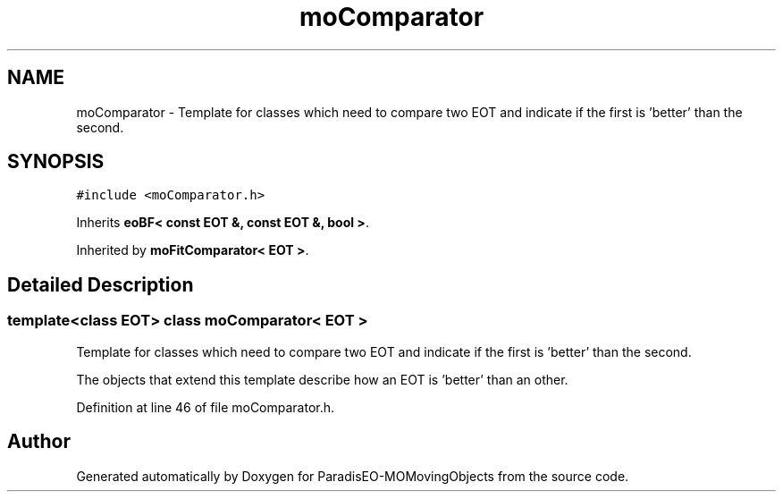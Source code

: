 .TH "moComparator" 3 "23 Oct 2007" "Version 1.0" "ParadisEO-MOMovingObjects" \" -*- nroff -*-
.ad l
.nh
.SH NAME
moComparator \- Template for classes which need to compare two EOT and indicate if the first is 'better' than the second.  

.PP
.SH SYNOPSIS
.br
.PP
\fC#include <moComparator.h>\fP
.PP
Inherits \fBeoBF< const EOT &, const EOT &, bool >\fP.
.PP
Inherited by \fBmoFitComparator< EOT >\fP.
.PP
.SH "Detailed Description"
.PP 

.SS "template<class EOT> class moComparator< EOT >"
Template for classes which need to compare two EOT and indicate if the first is 'better' than the second. 

The objects that extend this template describe how an EOT is 'better' than an other. 
.PP
Definition at line 46 of file moComparator.h.

.SH "Author"
.PP 
Generated automatically by Doxygen for ParadisEO-MOMovingObjects from the source code.

